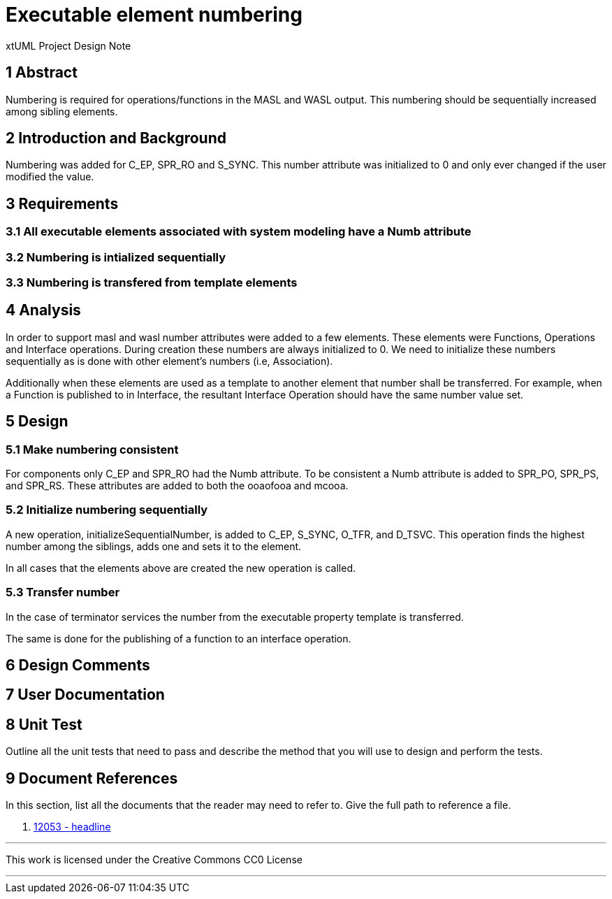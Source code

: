 = Executable element numbering

xtUML Project Design Note

== 1 Abstract
Numbering is required for operations/functions in the MASL and WASL output.  This numbering should be sequentially increased among sibling elements.

== 2 Introduction and Background

Numbering was added for C_EP, SPR_RO and S_SYNC.  This number attribute was initialized to 0 and only ever changed if the user modified the value.

== 3 Requirements
=== 3.1 All executable elements associated with system modeling have a Numb attribute
=== 3.2 Numbering is intialized sequentially
=== 3.3 Numbering is transfered from template elements

== 4 Analysis
In order to support masl and wasl number attributes were added to a few elements. These elements were Functions, Operations and Interface operations. During creation these numbers are always initialized to 0. We need to initialize these numbers sequentially as is done with other element's numbers (i.e, Association).

Additionally when these elements are used as a template to another element that number shall be transferred. For example, when a Function is published to in Interface, the resultant Interface Operation should have the same number value set.

== 5 Design

=== 5.1 Make numbering consistent
For components only C_EP and SPR_RO had the Numb attribute.  To be consistent a Numb attribute is added to SPR_PO, SPR_PS, and SPR_RS.  These attributes are added to both the ooaofooa and mcooa.

=== 5.2 Initialize numbering sequentially
A new operation, initializeSequentialNumber, is added to C_EP, S_SYNC, O_TFR, and D_TSVC.  This operation finds the highest number among the siblings, adds one and sets it to the element.

In all cases that the elements above are created the new operation is called.

=== 5.3 Transfer number
In the case of terminator services the number from the executable property template is transferred.

The same is done for the publishing of a function to an interface operation.

== 6 Design Comments

== 7 User Documentation

== 8 Unit Test
Outline all the unit tests that need to pass and describe the method that you
will use to design and perform the tests.


== 9 Document References

In this section, list all the documents that the reader may need to refer to.
Give the full path to reference a file.

. [[dr-1]] https://support.onefact.net/issues/12053[12053 - headline]

---

This work is licensed under the Creative Commons CC0 License

---
